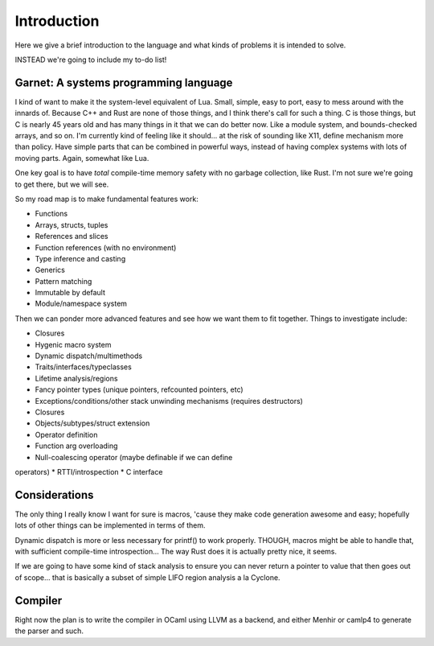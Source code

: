 Introduction
------------

Here we give a brief introduction to the language and what kinds of
problems it is intended to solve.

INSTEAD we're going to include my to-do list!


Garnet: A systems programming language
~~~~~~~~~~~~~~~~~~~~~~~~~~~~~~~~~~~~~~

I kind of want to make it the system-level equivalent of Lua.  Small,
simple, easy to port, easy to mess around with the innards of.
Because C++ and Rust are none of those things, and I think there's
call for such a thing.  C is those things, but C is nearly 45 years
old and has many things in it that we can do better now.  Like a
module system, and bounds-checked arrays, and so on.  I'm currently
kind of feeling like it should... at the risk of sounding like X11,
define mechanism more than policy.  Have simple parts that can be
combined in powerful ways, instead of having complex systems
with lots of moving parts.  Again, somewhat like Lua.

One key goal is to have *total* compile-time memory safety with no
garbage collection, like Rust.  I'm not sure we're going to get there,
but we will see.

So my road map is to make fundamental features work:

* Functions
* Arrays, structs, tuples
* References and slices
* Function references (with no environment)
* Type inference and casting
* Generics
* Pattern matching
* Immutable by default
* Module/namespace system

Then we can ponder more advanced features and see how we want them to
fit together.  Things to investigate include:

* Closures
* Hygenic macro system
* Dynamic dispatch/multimethods
* Traits/interfaces/typeclasses
* Lifetime analysis/regions
* Fancy pointer types (unique pointers, refcounted pointers, etc)
* Exceptions/conditions/other stack unwinding mechanisms (requires
  destructors)
* Closures
* Objects/subtypes/struct extension
* Operator definition
* Function arg overloading
* Null-coalescing operator (maybe definable if we can define
operators)
* RTTI/introspection
* C interface

Considerations
~~~~~~~~~~~~~~

The only thing I really know I want for sure is macros, 'cause they
make code generation awesome and easy; hopefully lots
of other things can be implemented in terms of them.

Dynamic dispatch is more or less necessary for printf() to work
properly.  THOUGH, macros might be able to handle that, with
sufficient compile-time introspection...  The way Rust does it is
actually pretty nice, it seems.

If we are going to have some kind of stack analysis to ensure you can
never return a pointer to value that then goes out of scope...  that
is basically a subset of simple LIFO region analysis a la Cyclone.

Compiler
~~~~~~~~

Right now the plan is to write the compiler in OCaml using LLVM as a
backend, and either Menhir or camlp4 to generate the parser and such.  
